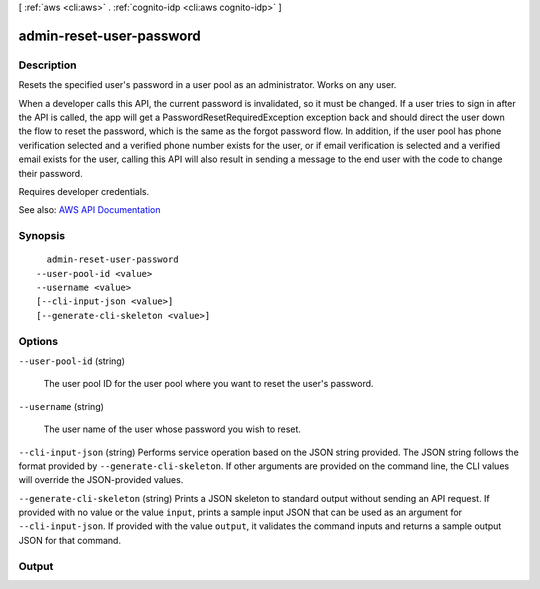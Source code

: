 [ :ref:`aws <cli:aws>` . :ref:`cognito-idp <cli:aws cognito-idp>` ]

.. _cli:aws cognito-idp admin-reset-user-password:


*************************
admin-reset-user-password
*************************



===========
Description
===========



Resets the specified user's password in a user pool as an administrator. Works on any user.

 

When a developer calls this API, the current password is invalidated, so it must be changed. If a user tries to sign in after the API is called, the app will get a PasswordResetRequiredException exception back and should direct the user down the flow to reset the password, which is the same as the forgot password flow. In addition, if the user pool has phone verification selected and a verified phone number exists for the user, or if email verification is selected and a verified email exists for the user, calling this API will also result in sending a message to the end user with the code to change their password.

 

Requires developer credentials.



See also: `AWS API Documentation <https://docs.aws.amazon.com/goto/WebAPI/cognito-idp-2016-04-18/AdminResetUserPassword>`_


========
Synopsis
========

::

    admin-reset-user-password
  --user-pool-id <value>
  --username <value>
  [--cli-input-json <value>]
  [--generate-cli-skeleton <value>]




=======
Options
=======

``--user-pool-id`` (string)


  The user pool ID for the user pool where you want to reset the user's password.

  

``--username`` (string)


  The user name of the user whose password you wish to reset.

  

``--cli-input-json`` (string)
Performs service operation based on the JSON string provided. The JSON string follows the format provided by ``--generate-cli-skeleton``. If other arguments are provided on the command line, the CLI values will override the JSON-provided values.

``--generate-cli-skeleton`` (string)
Prints a JSON skeleton to standard output without sending an API request. If provided with no value or the value ``input``, prints a sample input JSON that can be used as an argument for ``--cli-input-json``. If provided with the value ``output``, it validates the command inputs and returns a sample output JSON for that command.



======
Output
======

